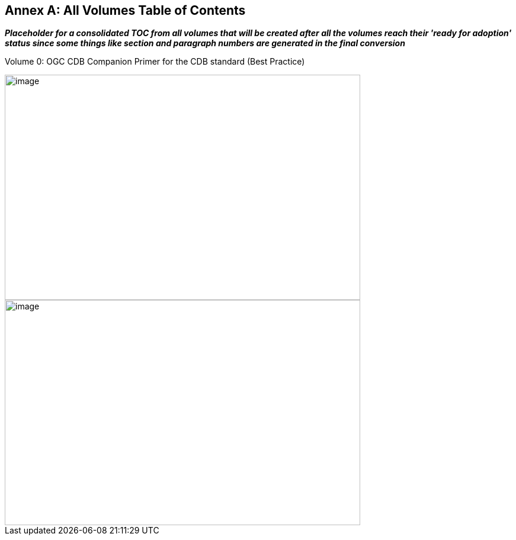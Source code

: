 [appendix]
:appendix-caption: Annex
== All Volumes Table of Contents

[red]#*_Placeholder# for a consolidated TOC from all volumes that will be created after all the volumes reach their 'ready for adoption' status since some things like section and paragraph numbers are generated in the final conversion_*

Volume 0:  OGC CDB Companion Primer for the CDB standard (Best Practice)

image::images/Vol0TOCp1.png[image,width=600,height=380]
image::images/Vol0TOCP2.png[image,width=600,height=380]